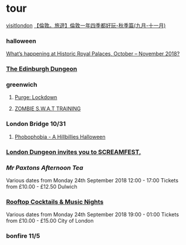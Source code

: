 
* tour 
[[https://www.visitlondon.com/][visitlondon]]
[[http://felins.pixnet.net/blog/post/184464828-%25E3%2580%2590%25E5%2580%25AB%25E6%2595%25A6%25E3%2580%2582%25E6%2597%2585%25E9%2581%258A%25E3%2580%2591%25E5%2580%25AB%25E6%2595%25A6%25E4%25B8%2580%25E5%25B9%25B4%25E5%259B%259B%25E5%25AD%25A3%25E9%2583%25BD%25E5%25A5%25BD%25E7%258E%25A9-%25E7%25A7%258B%25E5%25AD%25A3%25E7%25AF%2587%2528][【倫敦。旅遊】倫敦一年四季都好玩-秋季篇(九月-十一月)]]
*** halloween 
[[https://www.hrp.org.uk/media-and-press/press-releases-2018/what-s-happening-at-historic-royal-palaces-october-november-2018/][What’s happening at Historic Royal Palaces, October – November 2018?]]
*** [[https://www.thedungeons.com/edinburgh/en/][The Edinburgh Dungeon]] 
*** greenwich  
***** [[https://www.apocalypse-events.com/the-purge-lockdown][Purge: Lockdown]]

***** [[https://www.apocalypse-events.com/swat][ZOMBIE S.W.A.T TRAINING]]

*** London Bridge 10/31  
***** [[https://www.thelondonbridgeexperience.com/phobophobia-halloween-special][Phobophobia - A Hillbillies Halloween]]

*** [[https://www.thedungeons.com/london/en/halloween/][London Dungeon invites you to SCREAMFEST,]] 

*** [[%5B%5Bhttps://www.designmynight.com/london/pubs/dulwich/the-great-exhibition/mr-paxtons-afternoon-tea?search-refer=%252523!%25253Fevent_date_time%25253D2018-10-29TO2018-11-30%252526type%25253Devent%5D%5BMr Paxtons Afternoon Tea%5D%5D][Mr Paxtons Afternoon Tea]] 

Various dates from Monday 24th September 2018
12:00 - 17:00
Tickets from £10.00 - £12.50 
Dulwich 

*** [[https://www.designmynight.com/london/bars/city-of-london/sky-garden-bars/cocktails-at-the-top?search-refer=%2523!%253Fevent_date_time%253D2018-10-29TO2018-11-30%2526type%253Devent][Rooftop Cocktails & Music Nights]]
Various dates from Monday 24th September 2018
19:00 - 01:00
Tickets from £10.00 - £15.00 
City of London 

*** bonfire 11/5
